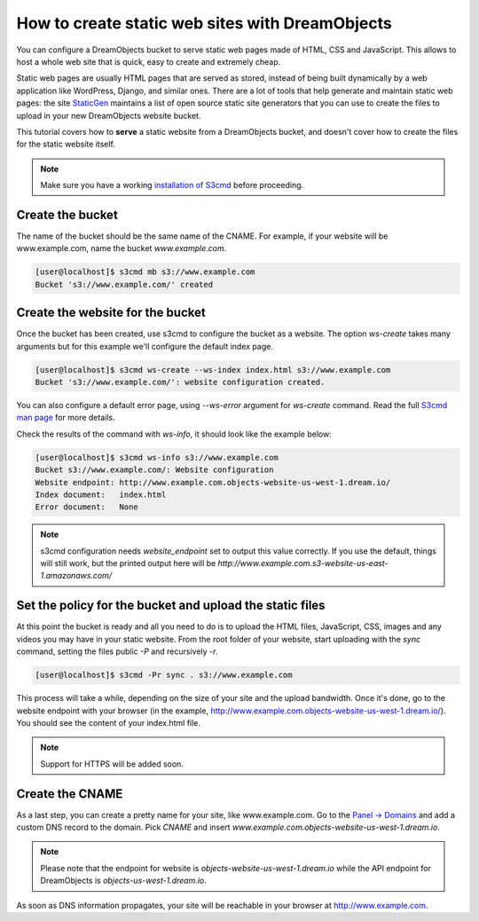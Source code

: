 ================================================
How to create static web sites with DreamObjects
================================================

You can configure a DreamObjects bucket to serve static web pages made
of HTML, CSS and JavaScript. This allows to host a whole web site that
is quick, easy to create and extremely cheap.

Static web pages are usually HTML pages that are served as stored,
instead of being built dynamically by a web application like
WordPress, Django, and similar ones. There are a lot of tools that
help generate and maintain static web pages: the site `StaticGen
<https://www.staticgen.com/>`_ maintains a list of open source static
site generators that you can use to create the files to upload in your
new DreamObjects website bucket.

This tutorial covers how to **serve** a static website from a
DreamObjects bucket, and doesn't cover how to create the files for the
static website itself.

.. note:: Make sure you have a working `installation of S3cmd
          <215916627>`_ before proceeding.

Create the bucket
-----------------

The name of the bucket should be the same name of the CNAME. For
example, if your website will be www.example.com,  name the bucket
`www.example.com`.

.. code-block:: console

    [user@localhost]$ s3cmd mb s3://www.example.com
    Bucket 's3://www.example.com/' created

Create the website for the bucket
---------------------------------

Once the bucket has been created, use s3cmd to configure the bucket as
a website. The option `ws-create` takes many arguments but for this
example we'll configure the default index page.

.. code-block:: console

    [user@localhost]$ s3cmd ws-create --ws-index index.html s3://www.example.com
    Bucket 's3://www.example.com/': website configuration created.

You can also configure a default error page, using `--ws-error`
argument for `ws-create` command. Read the full `S3cmd man page
<http://manpages.org/s3cmd>`_ for more details.

Check the results of the command with `ws-info`, it should look like
the example below:

.. code-block:: console

    [user@localhost]$ s3cmd ws-info s3://www.example.com
    Bucket s3://www.example.com/: Website configuration
    Website endpoint: http://www.example.com.objects-website-us-west-1.dream.io/
    Index document:   index.html
    Error document:   None

.. note:: s3cmd configuration needs `website_endpoint` set to output
          this value correctly. If you use the default, things will
          still work, but the printed output here will be
          `http://www.example.com.s3-website-us-east-1.amazonaws.com/`

Set the policy for the bucket and upload the static files
---------------------------------------------------------

At this point the bucket is ready and all you need to do is to upload
the HTML files, JavaScript, CSS, images and any videos you may have in
your static website. From the root folder of your website, start
uploading with the `sync` command, setting the files public `-P` and
recursively `-r`.

.. code-block:: console

     [user@localhost]$ s3cmd -Pr sync . s3://www.example.com

This process will take a while, depending on the size of your site and
the upload bandwidth. Once it's done, go to the website endpoint with
your browser (in the example,
http://www.example.com.objects-website-us-west-1.dream.io/). You
should see the content of your index.html file.

.. note:: Support for HTTPS will be added soon.

Create the CNAME
----------------

As a last step, you can create a pretty name for your site, like
www.example.com. Go to the `Panel -> Domains
<https://panel.dreamhost.com/index.cgi?tree=domain.manage&>`_ and add
a custom DNS record to the domain. Pick `CNAME` and insert
`www.example.com.objects-website-us-west-1.dream.io`.

.. note:: Please note that the endpoint for website is
          `objects-website-us-west-1.dream.io` while the API endpoint
          for DreamObjects is `objects-us-west-1.dream.io`.

As soon as DNS information propagates, your site will be reachable in
your browser at http://www.example.com.

.. meta::
    :labels: s3cmd staticsite
